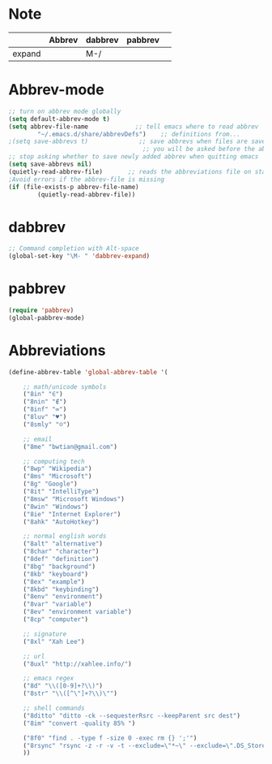 * Note
|        | Abbrev | dabbrev | pabbrev |   |
|--------+--------+---------+---------+---|
| expand |        | M-/     |         |   |
* Abbrev-mode
#+BEGIN_SRC emacs-lisp
;; turn on abbrev mode globally
(setq default-abbrev-mode t)  
(setq abbrev-file-name             ;; tell emacs where to read abbrev  
        "~/.emacs.d/share/abbrevDefs")    ;; definitions from...  
;(setq save-abbrevs t)              ;; save abbrevs when files are saved  
                                     ;; you will be asked before the abbreviations are saved 
;; stop asking whether to save newly added abbrev when quitting emacs
(setq save-abbrevs nil) 
(quietly-read-abbrev-file)       ;; reads the abbreviations file on startup  
;Avoid errors if the abbrev-file is missing  
(if (file-exists-p abbrev-file-name)  
        (quietly-read-abbrev-file))  
#+END_SRC
* dabbrev 
#+BEGIN_SRC emacs-lisp
;; Command completion with Alt-space
(global-set-key "\M- " 'dabbrev-expand)

#+END_SRC
* pabbrev 
#+BEGIN_SRC emacs-lisp
(require 'pabbrev)
(global-pabbrev-mode)
#+END_SRC
* Abbreviations
#+BEGIN_SRC emacs-lisp
(define-abbrev-table 'global-abbrev-table '(

    ;; math/unicode symbols
    ("8in" "∈")
    ("8nin" "∉")
    ("8inf" "∞")
    ("8luv" "♥")
    ("8smly" "☺")

    ;; email
    ("8me" "bwtian@gmail.com")

    ;; computing tech
    ("8wp" "Wikipedia")
    ("8ms" "Microsoft")
    ("8g" "Google")
    ("8it" "IntelliType")
    ("8msw" "Microsoft Windows")
    ("8win" "Windows")
    ("8ie" "Internet Explorer")
    ("8ahk" "AutoHotkey")

    ;; normal english words
    ("8alt" "alternative")
    ("8char" "character")
    ("8def" "definition")
    ("8bg" "background")
    ("8kb" "keyboard")
    ("8ex" "example")
    ("8kbd" "keybinding")
    ("8env" "environment")
    ("8var" "variable")
    ("8ev" "environment variable")
    ("8cp" "computer")

    ;; signature
    ("8xl" "Xah Lee")

    ;; url
    ("8uxl" "http://xahlee.info/")

    ;; emacs regex
    ("8d" "\\([0-9]+?\\)")
    ("8str" "\\([^\"]+?\\)\"")

    ;; shell commands
    ("8ditto" "ditto -ck --sequesterRsrc --keepParent src dest")
    ("8im" "convert -quality 85% ")

    ("8f0" "find . -type f -size 0 -exec rm {} ';'")
    ("8rsync" "rsync -z -r -v -t --exclude=\"*~\" --exclude=\".DS_Store\" --exclude=\".bash_history\" --exclude=\"**/xx_xahlee_info/*\"  --exclude=\"*/_curves_robert_yates/*.png\" --exclude=\"logs/*\"  --exclude=\"xlogs/*\" --delete --rsh=\"ssh -l xah\" ~/web/ xah@example.com:~/")
    ))

#+END_SRC


